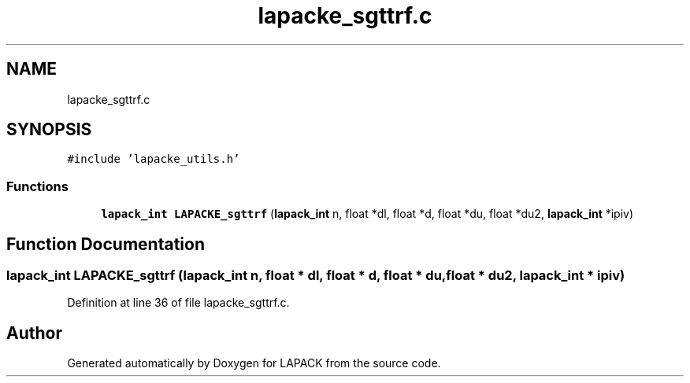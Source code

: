 .TH "lapacke_sgttrf.c" 3 "Tue Nov 14 2017" "Version 3.8.0" "LAPACK" \" -*- nroff -*-
.ad l
.nh
.SH NAME
lapacke_sgttrf.c
.SH SYNOPSIS
.br
.PP
\fC#include 'lapacke_utils\&.h'\fP
.br

.SS "Functions"

.in +1c
.ti -1c
.RI "\fBlapack_int\fP \fBLAPACKE_sgttrf\fP (\fBlapack_int\fP n, float *dl, float *d, float *du, float *du2, \fBlapack_int\fP *ipiv)"
.br
.in -1c
.SH "Function Documentation"
.PP 
.SS "\fBlapack_int\fP LAPACKE_sgttrf (\fBlapack_int\fP n, float * dl, float * d, float * du, float * du2, \fBlapack_int\fP * ipiv)"

.PP
Definition at line 36 of file lapacke_sgttrf\&.c\&.
.SH "Author"
.PP 
Generated automatically by Doxygen for LAPACK from the source code\&.
